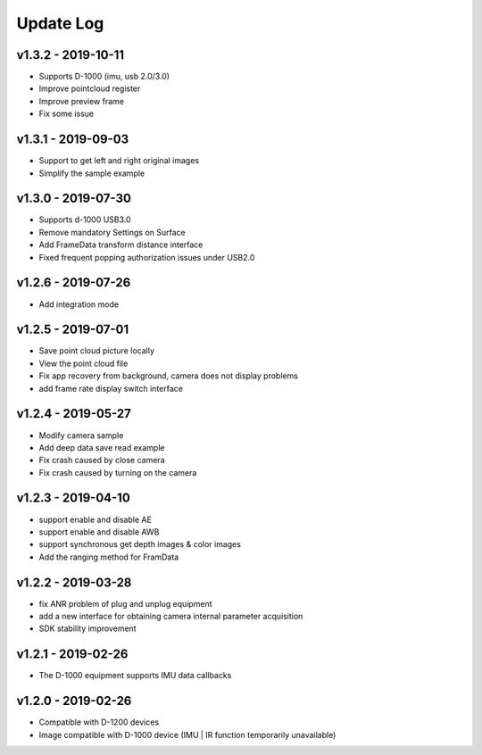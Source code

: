 Update Log
=======================

v1.3.2 - 2019-10-11
----------------------

- Supports D-1000 (imu, usb 2.0/3.0)
- Improve pointcloud register
- Improve preview frame
- Fix some issue

v1.3.1 - 2019-09-03
----------------------

- Support to get left and right original images
- Simplify the sample example

v1.3.0 - 2019-07-30
----------------------

- Supports d-1000 USB3.0
- Remove mandatory Settings on Surface
- Add FrameData transform distance interface
- Fixed frequent popping authorization issues under USB2.0

v1.2.6 - 2019-07-26
----------------------

- Add integration mode

v1.2.5 - 2019-07-01
----------------------

- Save point cloud picture locally
- View the point cloud file
- Fix app recovery from background, camera does not display problems
- add frame rate display switch interface

v1.2.4 - 2019-05-27
----------------------

- Modify camera sample
- Add deep data save read example
- Fix crash caused by close camera
- Fix crash caused by turning on the camera

v1.2.3 - 2019-04-10
----------------------

- support enable and disable AE
- support enable and disable AWB
- support synchronous get depth images & color images
- Add the ranging method for FramData 

v1.2.2 - 2019-03-28
----------------------

- fix ANR problem of plug and unplug equipment
- add a new interface for obtaining camera internal parameter acquisition 
- SDK stability improvement

v1.2.1 - 2019-02-26
----------------------

-  The D-1000 equipment supports IMU data callbacks

v1.2.0 - 2019-02-26
----------------------


- Compatible with D-1200 devices
- Image compatible with D-1000 device (IMU \| IR function temporarily unavailable)
